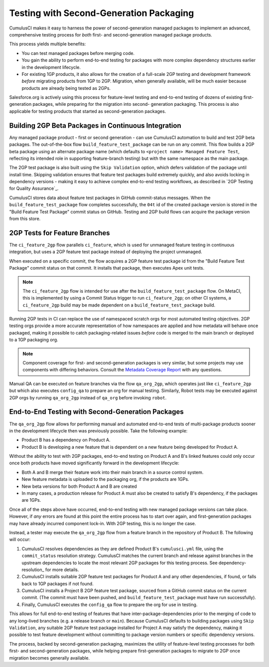 Testing with Second-Generation Packaging
========================================

CumulusCI makes it easy to harness the power of second-generation
managed packages to implement an advanced, comprehensive testing process for *both* 
first- and second-generation managed package products.

This process yields multiple benefits:

* You can test managed packages before merging code.
* You gain the ability to perform end-to-end testing for packages with more complex
  dependency structures earlier in the development lifecycle.
* For existing 1GP products, it also allows for the creation of a full-scale
  2GP testing and development framework *before* migrating products from 1GP to 2GP. 
  Migration, when generally available, will be much easier because products are already
  being tested as 2GPs.

Salesforce.org is actively using this process for feature-level testing and end-to-end testing of
dozens of existing first-generation packages, while preparing for the migration into second-
generation packaging. This process is also applicable for testing products that started
as second-generation packages.


Building 2GP Beta Packages in Continuous Integration
----------------------------------------------------

Any managed package product - first or second generation - can use CumulusCI automation to
build and test 2GP beta packages. The out-of-the-box flow ``build_feature_test_package``
can be run on any commit. This flow builds a 2GP beta package using an alternate package
name (which defaults to ``<project name> Managed Feature Test``, reflecting its intended
role in supporting feature-branch testing) but with the same namespace as the main package.

The 2GP test package is also built using the ``Skip Validation`` option, which defers
validation of the package until install time. Skipping validation ensures that feature test
packages build extremely quickly, and also avoids locking in dependency versions - making
it easy to achieve complex end-to-end testing workflows, as described in
`2GP Testing for Quality Assurance`_.

CumulusCI stores data about feature test packages in GitHub commit-status messages. When the
``build_feature_test_package`` flow completes successfully, the ``04t`` id of the created
package version is stored in the "Build Feature Test Package" commit status on GitHub.
Testing and 2GP build flows can acquire the package version from this store.


2GP Tests for Feature Branches 
------------------------------

The ``ci_feature_2gp`` flow parallels ``ci_feature``, which is used for unmanaged feature testing in
continuous integration, but uses a 2GP feature test package instead of deploying the project unmanaged.

When executed on a specific commit, the flow acquires a 2GP feature test package id from the "Build
Feature Test Package" commit status on that commit. It installs that package, then executes Apex unit
tests. 

.. note::

    The ``ci_feature_2gp`` flow is intended for use after the ``build_feature_test_package`` flow. On MetaCI,
    this is implemented by using a Commit Status trigger to run ``ci_feature_2gp``; on other CI systems,
    a ``ci_feature_2gp`` build may be made dependent on a ``build_feature_test_package`` build.

Running 2GP tests in CI can replace the use of namespaced scratch orgs for most automated testing objectives. 
2GP testing orgs provide a more accurate representation of how namespaces are applied and how metadata will 
behave once packaged, making it possible to catch packaging-related issues *before* code is merged to the
main branch or deployed to a 1GP packaging org. 

.. note::
    
    Component coverage for first- and second-generation packages is very similar, but some projects
    may use components with differing behaviors. Consult the `Metadata Coverage Report <https://developer.salesforce.com/docs/metadata-coverage>`_
    with any questions.

Manual QA can be executed on feature branches via the flow ``qa_org_2gp``, which operates just like
``ci_feature_2gp`` but which also executes ``config_qa`` to prepare an org for manual testing.
Similarly, Robot tests may be executed against 2GP orgs by running ``qa_org_2gp`` instead of
``qa_org`` before invoking ``robot``.


End-to-End Testing with Second-Generation Packages
--------------------------------------------------

The ``qa_org_2gp`` flow allows for performing manual and automated end-to-end tests of 
multi-package products sooner in the development lifecycle then was previously possible. 
Take the following example:

* Product B has a dependency on Product A.
* Product B is developing a new feature that is dependent on a new feature 
  being developed for Product A.

Without the ability to test with 2GP packages, end-to-end testing on Product A and B's linked features could only occur 
once both products have moved significantly forward in the development lifecycle:

* Both A and B merge their feature work into their main branch in a source control system.
* New feature metadata is uploaded to the packaging org, if the products are 1GPs.
* New beta versions for both Product A and B are created
* In many cases, a production release for Product A must also be created to satisfy B's dependency,
  if the packages are 1GPs.

Once all of the steps above have occurred, end-to-end testing with new managed package versions can take place.
However, if *any* errors are found at this point the entire process has to start over again, and first-generation
packages may have already incurred component lock-in. With 2GP testing, this is no longer the case.

Instead, a tester may execute the ``qa_org_2gp`` flow from a feature branch in the repository of Product B.
The following will occur:

#. CumulusCI resolves dependencies as they are defined Product B's ``cumulusci.yml`` file,
   using the ``commit_status`` resolution strategy. CumulusCI matches the current branch and release
   against branches in the upstream dependencies to locate the most relevant 2GP packages for this testing process.
   See dependency-resolution_ for more details.
#. CumulusCI installs suitable 2GP feature test packages for Product A and any other dependencies, if found,
   or falls back to 1GP packages if not found.
#. CumulusCI installs a Project B 2GP feature test package, sourced from a GitHub commit status
   on the current commit. (The commit must have been pushed, and ``build_feature_test_package`` must have run successfully).
#. Finally, CumulusCI executes the ``config_qa`` flow to prepare the org for use in testing.

This allows for full end-to-end testing of features that have inter-package-dependencies prior to the merging
of code to any long-lived branches (e.g. a release branch or ``main``). Because CumulusCI defaults to building
packages using ``Skip Validation``, any suitable 2GP feature test package installed for Project A may satisfy
the dependency, making it possible to test feature development without committing to package version numbers
or specific dependency versions.

The process, backed by second-generation packaging, maximizes the utility of feature-level testing processes
for both first- and second-generation packages, while helping prepare first-generation packages to migrate
to 2GP once migration becomes generally available.
